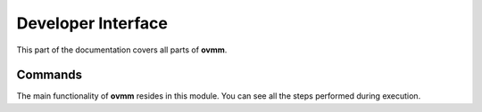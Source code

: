 .. _api:

Developer Interface
===================

.. module:: ovmm.commands

This part of the documentation covers all parts of **ovmm**.


Commands
--------

The main functionality of **ovmm** resides in this module. You can see all the
steps performed during execution.
